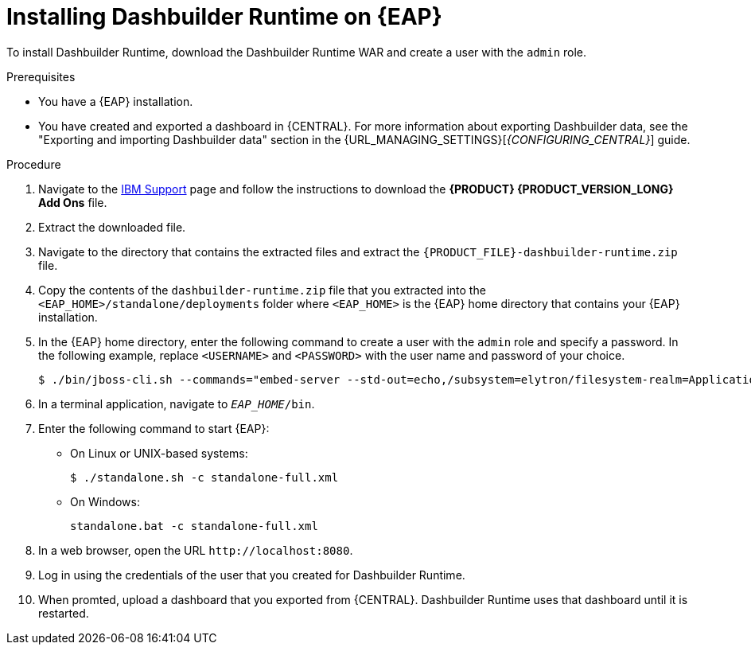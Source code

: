 [id='installing-dashbuilder-proc_{context}']
= Installing Dashbuilder Runtime on {EAP}

To install Dashbuilder Runtime, download the Dashbuilder Runtime WAR and create a user with the `admin` role.

.Prerequisites
* You have a {EAP} installation.
* You have created and exported a dashboard in {CENTRAL}.
For more information about exporting Dashbuilder data, see the "Exporting and importing Dashbuilder data" section in the {URL_MANAGING_SETTINGS}[_{CONFIGURING_CENTRAL}_] guide.

.Procedure
. Navigate to the https://www.ibm.com/support/pages/node/6596913[IBM Support] page and follow the instructions to download the *{PRODUCT} {PRODUCT_VERSION_LONG} Add Ons* file.
. Extract the downloaded file. 
. Navigate to the directory that contains the extracted files and extract the `{PRODUCT_FILE}-dashbuilder-runtime.zip` file.
. Copy the contents of the `dashbuilder-runtime.zip` file that you extracted into the `<EAP_HOME>/standalone/deployments` folder where `<EAP_HOME>` is the {EAP} home directory that contains your {EAP} installation.
. In the {EAP} home directory, enter the following command to create a user with the `admin` role and specify a password. In the following example, replace `<USERNAME>` and `<PASSWORD>` with the user name and password of your choice.
+
[source,bash]
----
$ ./bin/jboss-cli.sh --commands="embed-server --std-out=echo,/subsystem=elytron/filesystem-realm=ApplicationRealm:add-identity(identity=<USERNAME>),/subsystem=elytron/filesystem-realm=ApplicationRealm:set-password(identity=<USERNAME>, clear={password='<PASSWORD>'}),/subsystem=elytron/filesystem-realm=ApplicationRealm:add-identity-attribute(identity=<USERNAME>, name=role, value=['admin'])"
----
+
. In a terminal application, navigate to `__EAP_HOME__/bin`.
. Enter the following command to start {EAP}:
** On Linux or UNIX-based systems:
+
[source,bash]
----
$ ./standalone.sh -c standalone-full.xml
----
** On Windows:
+
[source,bash]
----
standalone.bat -c standalone-full.xml
----
. In a web browser, open the URL `\http://localhost:8080`.
. Log in using the credentials of the user that you created for Dashbuilder Runtime.
. When promted, upload a dashboard that you exported from {CENTRAL}.  Dashbuilder Runtime uses that dashboard until it is restarted.

